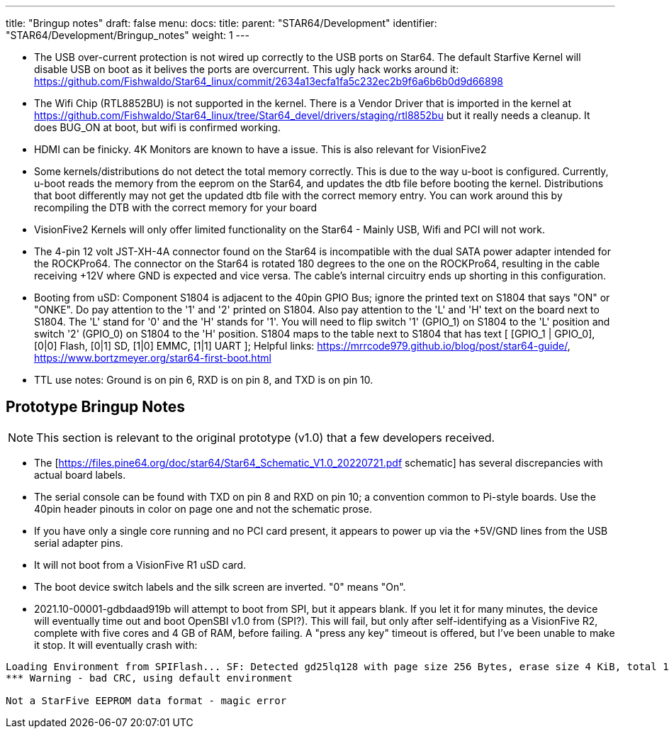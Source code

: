 ---
title: "Bringup notes"
draft: false
menu:
  docs:
    title:
    parent: "STAR64/Development"
    identifier: "STAR64/Development/Bringup_notes"
    weight: 1
---

* The USB over-current protection is not wired up correctly to the USB ports on Star64. The default Starfive Kernel will disable USB on boot as it belives the ports are overcurrent. This ugly hack works around it: https://github.com/Fishwaldo/Star64_linux/commit/2634a13ecfa1fa5c232ec2b9f6a6b6b0d9d66898
* The Wifi Chip (RTL8852BU) is not supported in the kernel. There is a Vendor Driver that is imported in the kernel at https://github.com/Fishwaldo/Star64_linux/tree/Star64_devel/drivers/staging/rtl8852bu but it really needs a cleanup. It does BUG_ON at boot, but wifi is confirmed working. 
* HDMI can be finicky. 4K Monitors are known to have a issue. This is also relevant for VisionFive2
* Some kernels/distributions do not detect the total memory correctly. This is due to the way u-boot is configured. Currently, u-boot reads the memory from the eeprom on the Star64, and updates the dtb file before booting the kernel. Distributions that boot differently may not get the updated dtb file with the correct memory entry. You can work around this by recompiling the DTB with the correct memory for your board
* VisionFive2 Kernels will only offer limited functionality on the Star64 - Mainly USB, Wifi and PCI will not work.
* The 4-pin 12 volt JST-XH-4A connector found on the Star64 is incompatible with the dual SATA power adapter intended for the ROCKPro64. The connector on the Star64 is rotated 180 degrees to the one on the ROCKPro64, resulting in the cable receiving +12V where GND is expected and vice versa. The cable's internal circuitry ends up shorting in this configuration.
* Booting from uSD: Component S1804 is adjacent to the 40pin GPIO Bus; ignore the printed text on S1804 that says "ON" or "ONKE". Do pay attention to the '1' and '2' printed on S1804. Also pay attention to the 'L' and 'H' text on the board next to S1804. The 'L' stand for '0' and the 'H' stands for '1'. You will need to flip switch '1' (GPIO_1) on S1804 to the 'L' position and switch '2' (GPIO_0) on S1804 to the 'H' position. S1804 maps to the table next to S1804 that has text [ [GPIO_1 | GPIO_0], [0|0] Flash, [0|1] SD, [1|0] EMMC, [1|1] UART ]; Helpful links: https://mrrcode979.github.io/blog/post/star64-guide/, https://www.bortzmeyer.org/star64-first-boot.html
* TTL use notes: Ground is on pin 6, RXD is on pin 8, and TXD is on pin 10.

== Prototype Bringup Notes

NOTE: This section is relevant to the original prototype (v1.0) that a few developers received. 

* The [https://files.pine64.org/doc/star64/Star64_Schematic_V1.0_20220721.pdf schematic] has several discrepancies with actual board labels.
* The serial console can be found with TXD on pin 8 and RXD on pin 10; a convention common to Pi-style boards. Use the 40pin header pinouts in color on page one and not the schematic prose.
* If you have only a single core running and no PCI card present, it appears to power up via the +5V/GND lines from the USB serial adapter pins.
* It will not boot from a VisionFive R1 uSD card.
* The boot device switch labels and the silk screen are inverted. "0" means "On".
* 2021.10-00001-gdbdaad919b will attempt to boot from SPI, but it appears blank. If you let it for many minutes, the device will eventually time out and boot OpenSBI v1.0  from (SPI?). This will fail, but only after self-identifying as a VisionFive R2, complete with five cores and 4 GB of RAM, before failing. A "press any key" timeout is offered, but I've been unable to make it stop. It will eventually crash with:

----
Loading Environment from SPIFlash... SF: Detected gd25lq128 with page size 256 Bytes, erase size 4 KiB, total 16 MiB
*** Warning - bad CRC, using default environment
 
Not a StarFive EEPROM data format - magic error
----